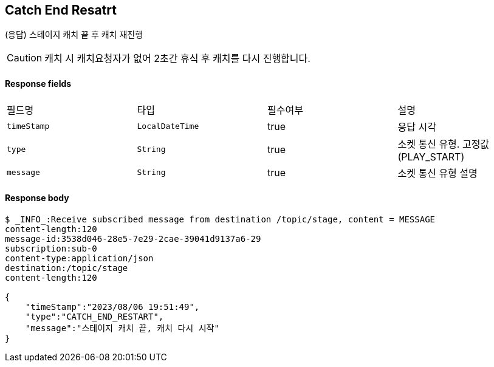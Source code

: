 
// api 명 : h3
== *Catch End Resatrt*
(응답) 스테이지 캐치 끝 후 캐치 재진행

CAUTION: 캐치 시 캐치요청자가 없어 2초간 휴식 후 캐치를 다시 진행합니다.

==== Response fields
|===
|필드명|타입|필수여부|설명
|`+timeStamp+`
|`+LocalDateTime+`
|true
|응답 시각
|`+type+`
|`+String+`
|true
|소켓 통신 유형. 고정값(PLAY_START)
|`+message+`
|`+String+`
|true
|소켓 통신 유형 설명
|===

==== Response body
[source,http,options="nowrap"]
----
$ _INFO_:Receive subscribed message from destination /topic/stage, content = MESSAGE
content-length:120
message-id:3538d046-28e5-7e29-2cae-39041d9137a6-29
subscription:sub-0
content-type:application/json
destination:/topic/stage
content-length:120

{
    "timeStamp":"2023/08/06 19:51:49",
    "type":"CATCH_END_RESTART",
    "message":"스테이지 캐치 끝, 캐치 다시 시작"
}
----